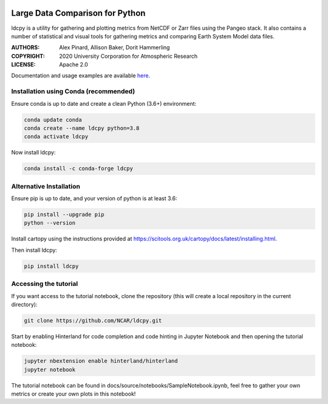 .. image:: https://img.shields.io/github/workflow/status/NCAR/ldcpy/CI?logo=github&style=for-the-badge
    :target: https://github.com/NCAR/ldcpy/actions
    :alt: GitHub Workflow CI Status

.. image:: https://img.shields.io/circleci/project/github/NCAR/ldcpy/master.svg?style=for-the-badge&logo=circleci
    :target: https://circleci.com/gh/NCAR/ldcpy/tree/dev

.. image:: https://img.shields.io/github/workflow/status/NCAR/ldcpy/code-style?label=Code%20Style&style=for-the-badge
    :target: https://github.com/NCAR/ldcpy/actions
    :alt: GitHub Workflow Code Style Status

.. image:: https://img.shields.io/codecov/c/github/NCAR/ldcpy.svg?style=for-the-badge
    :target: https://codecov.io/gh/NCAR/ldcpy

.. image:: https://img.shields.io/readthedocs/ldcpy/latest.svg?style=for-the-badge
    :target: https://ldcpy.readthedocs.io/en/dev/?badge=latest
    :alt: Documentation Status

.. image:: https://img.shields.io/pypi/v/ldcpy.svg?style=for-the-badge
    :target: https://pypi.org/project/ldcpy
    :alt: Python Package Index

.. image:: https://img.shields.io/conda/vn/conda-forge/ldcpy.svg?style=for-the-badge
    :target: https://anaconda.org/conda-forge/ldcpy
    :alt: Conda Version

.. image:: https://zenodo.org/badge/215409079.svg?style=for-the-badge
   :target: https://zenodo.org/badge/latestdoi/215409079

Large Data Comparison for Python
=================================

ldcpy is a utility for gathering and plotting metrics from NetCDF or Zarr files using the Pangeo stack.
It also contains a number of statistical and visual tools for gathering metrics and comparing Earth System Model data files.


:AUTHORS: Alex Pinard, Allison Baker, Dorit Hammerling
:COPYRIGHT: 2020 University Corporation for Atmospheric Research
:LICENSE: Apache 2.0

Documentation and usage examples are available `here <http://ldcpy.readthedocs.io>`_.


Installation using Conda (recommended)
______________________________________

Ensure conda is up to date and create a clean Python (3.6+) environment:

.. code-block:: bash

    conda update conda
    conda create --name ldcpy python=3.8
    conda activate ldcpy

Now install ldcpy:

.. code-block:: bash

    conda install -c conda-forge ldcpy

Alternative Installation
________________________

Ensure pip is up to date, and your version of python is at least 3.6:

.. code-block:: bash

    pip install --upgrade pip
    python --version

Install cartopy using the instructions provided at https://scitools.org.uk/cartopy/docs/latest/installing.html.

Then install ldcpy:

.. code-block:: bash

    pip install ldcpy

Accessing the tutorial
______________________

If you want access to the tutorial notebook, clone the repository (this will create a local repository in the current directory):

.. code-block:: bash

    git clone https://github.com/NCAR/ldcpy.git

Start by enabling Hinterland for code completion and code hinting in Jupyter Notebook and then opening the tutorial notebook:

.. code-block:: bash

    jupyter nbextension enable hinterland/hinterland
    jupyter notebook


The tutorial notebook can be found in docs/source/notebooks/SampleNotebook.ipynb, feel free to gather your own metrics or create your own plots in this notebook!
